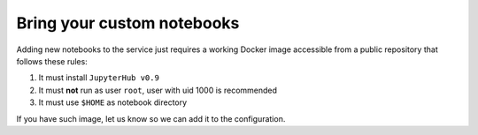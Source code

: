 Bring your custom notebooks
---------------------------

Adding new notebooks to the service just requires a working Docker image accessible from a public repository that follows these rules:

#.  It must install ``JupyterHub v0.9``
#.  It must **not** run as user ``root``, user with uid 1000 is recommended
#.  It must use ``$HOME`` as notebook directory

If you have such image, let us know so we can add it to the configuration.

.. Once binder integration is complete, you will be able to import any
   notebook just by providing the URL of a repository which contains
   your notebook.
